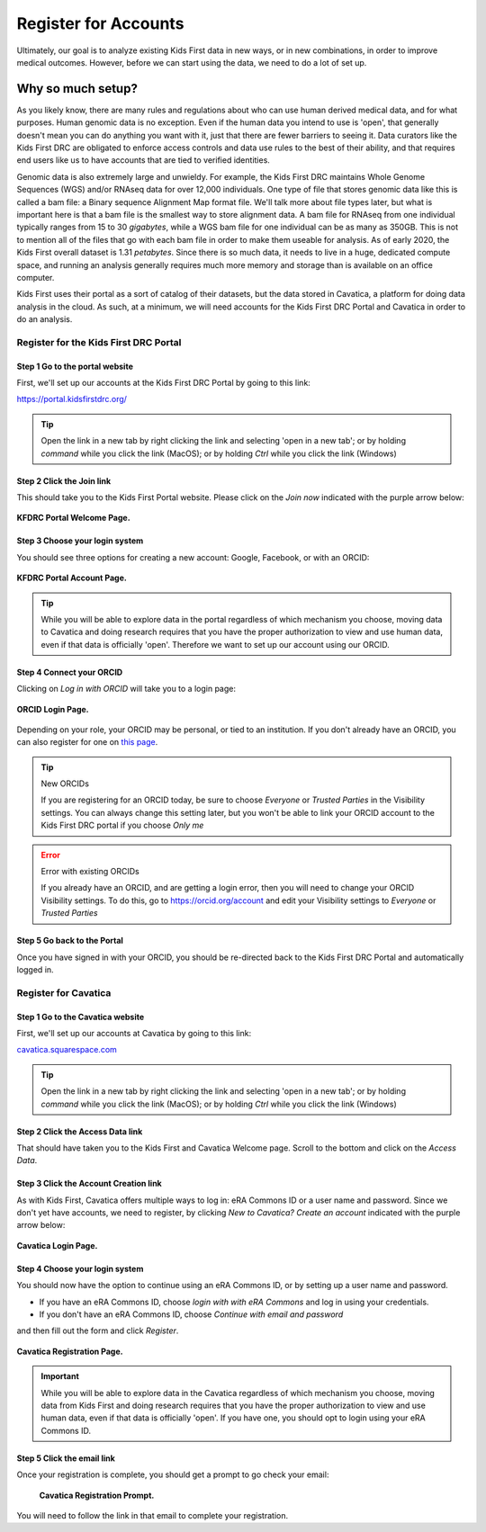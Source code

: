 ===========================
Register for Accounts
===========================

.. role:: underline
    :class: underline

Ultimately, our goal is to analyze existing Kids First data in new ways, or in new
combinations, in order to improve medical outcomes. However, before we can start using
the data, we need to do a lot of set up.


Why so much setup?
======================================

As you likely know, there are many rules
and regulations about who can use human derived medical data, and for what purposes.
Human genomic data is no exception. Even if the human data you intend to use is
'open', that generally doesn't mean you can do anything you want with it, just that
there are fewer barriers to seeing it. Data curators like the Kids First DRC are
obligated to enforce access controls and data use rules to the best of their ability,
and that requires end users like us to have accounts that are tied to verified identities.

Genomic data is also extremely large and unwieldy.
For example, the Kids First DRC maintains Whole Genome Sequences (WGS) and/or RNAseq data for over
12,000 individuals. One type of file that stores genomic data like this is called
a bam file: a :underline:`B`\inary sequence :underline:`A`\lignment :underline:`M`\ap
format file. We'll talk more about file types later, but what is important here is
that a bam file is the smallest way to store alignment data.
A bam file for RNAseq from one individual typically ranges
from 15 to 30 *gigabytes*, while a WGS bam file for one individual can be as many
as 350GB. This is not to mention all of the files that go with each bam file in
order to make them useable for analysis. As of early 2020, the Kids First overall dataset is
1.31 *petabytes*. Since there is so much data, it needs to live in a huge, dedicated compute space,
and running an analysis generally requires much more memory and storage than is
available on an office computer.

Kids First uses their portal as a sort of catalog of their datasets, but the data
stored in Cavatica, a platform for doing data analysis in the cloud. As such, at
a minimum, we will need accounts for the Kids First DRC Portal and Cavatica in
order to do an analysis.

**************************************
Register for the Kids First DRC Portal
**************************************

Step 1 Go to the portal website
***********************************


First, we'll set up our accounts at the Kids First DRC Portal by going to this link:

`https://portal.kidsfirstdrc.org/ <https://portal.kidsfirstdrc.org/>`_

.. tip::
   Open the link in a new tab by right clicking the link and selecting 'open in a new tab'; or
   by holding `command` while you click the link (MacOS); or by holding `Ctrl` while you click
   the link (Windows)


Step 2 Click the Join link
***********************************

This should take you to the Kids First Portal website. Please click on the `Join now` indicated with the purple arrow below:

.. figure:: ./images/KidsFirstPortal_1.png
   :align: center

   **KFDRC Portal Welcome Page.**



Step 3 Choose your login system
**************************************

You should see three options for creating a new account: Google, Facebook, or with an ORCID:

.. figure:: ./images/KidsFirstPortal_2.png
   :align: center

   **KFDRC Portal Account Page.**

.. tip::

   While you will be able to explore data in the portal regardless of which mechanism
   you choose, moving data to Cavatica and doing research requires that you have the
   proper authorization to view and use human data, even if that data is officially 'open'.
   Therefore we want to set up our account using our ORCID.

Step 4 Connect your ORCID
**************************************

Clicking on `Log in with ORCID` will take you to a login page:

.. figure:: ./images/KidsFirstPortal_3.png
   :align: center

   **ORCID Login Page.**


Depending on your role, your ORCID may be personal, or tied to an institution. If
you don't already have an ORCID, you can also register for one on `this page <https://orcid.org/register>`_.

.. tip:: New ORCIDs

   If you are registering for an ORCID today, be sure to choose `Everyone` or `Trusted Parties` in the
   Visibility settings. You can always change this setting later, but you won't be
   able to link your ORCID account to the Kids First DRC portal if you choose `Only me`


.. error:: Error with existing ORCIDs

   If you already have an ORCID, and are getting a login error,
   then you will need to change your ORCID Visibility settings. To do this, go to
   `https://orcid.org/account <https://orcid.org/account>`_ and edit your Visibility
   settings to `Everyone` or `Trusted Parties`



Step 5 Go back to the Portal
**************************************

Once you have signed in with your ORCID, you should be re-directed back to the
Kids First DRC Portal and automatically logged in.

**************************************
Register for Cavatica
**************************************

Step 1 Go to the Cavatica website
**************************************


First, we'll set up our accounts at Cavatica by going to this link:

`cavatica.squarespace.com <cavatica.squarespace.com>`_

.. tip::
   Open the link in a new tab by right clicking the link and selecting 'open in a new tab'; or
   by holding `command` while you click the link (MacOS); or by holding `Ctrl` while you click
   the link (Windows)



Step 2 Click the Access Data link
*************************************

That should have taken you to the Kids First and Cavatica Welcome page. Scroll to the bottom
and click on the `Access Data`.


Step 3 Click the Account Creation link
****************************************

As with Kids First, Cavatica offers multiple ways to log in: eRA Commons ID or a user name and password.
Since we don't yet have accounts, we need to register, by clicking `New to Cavatica? Create an account`
indicated with the purple arrow below:

.. figure:: ./images/Cavatica_1.png
   :align: center

   **Cavatica Login Page.**



Step 4 Choose your login system
**************************************

You should now have the option to continue using an eRA Commons ID, or by setting up a user
name and password.

* If you have an eRA Commons ID, choose `login with with eRA Commons` and log in using your credentials.

* If you don't have an eRA Commons ID, choose `Continue with email and password`
and then fill out the form and click `Register`.

.. figure:: ./images/Cavatica_2.png
   :align: center

   **Cavatica Registration Page.**


.. important::

   While you will be able to explore data in the Cavatica regardless of which mechanism
   you choose, moving data from Kids First and doing research requires that you have the
   proper authorization to view and use human data, even if that data is officially 'open'.
   If you have one, you should opt to login using your eRA Commons ID.

Step 5 Click the email link
**************************************

Once your registration is complete, you should get a prompt to go check your email:

   .. figure:: ./images/Cavatica_3.png
      :align: center

      **Cavatica Registration Prompt.**

You will need to follow the link in that email to complete your registration.
